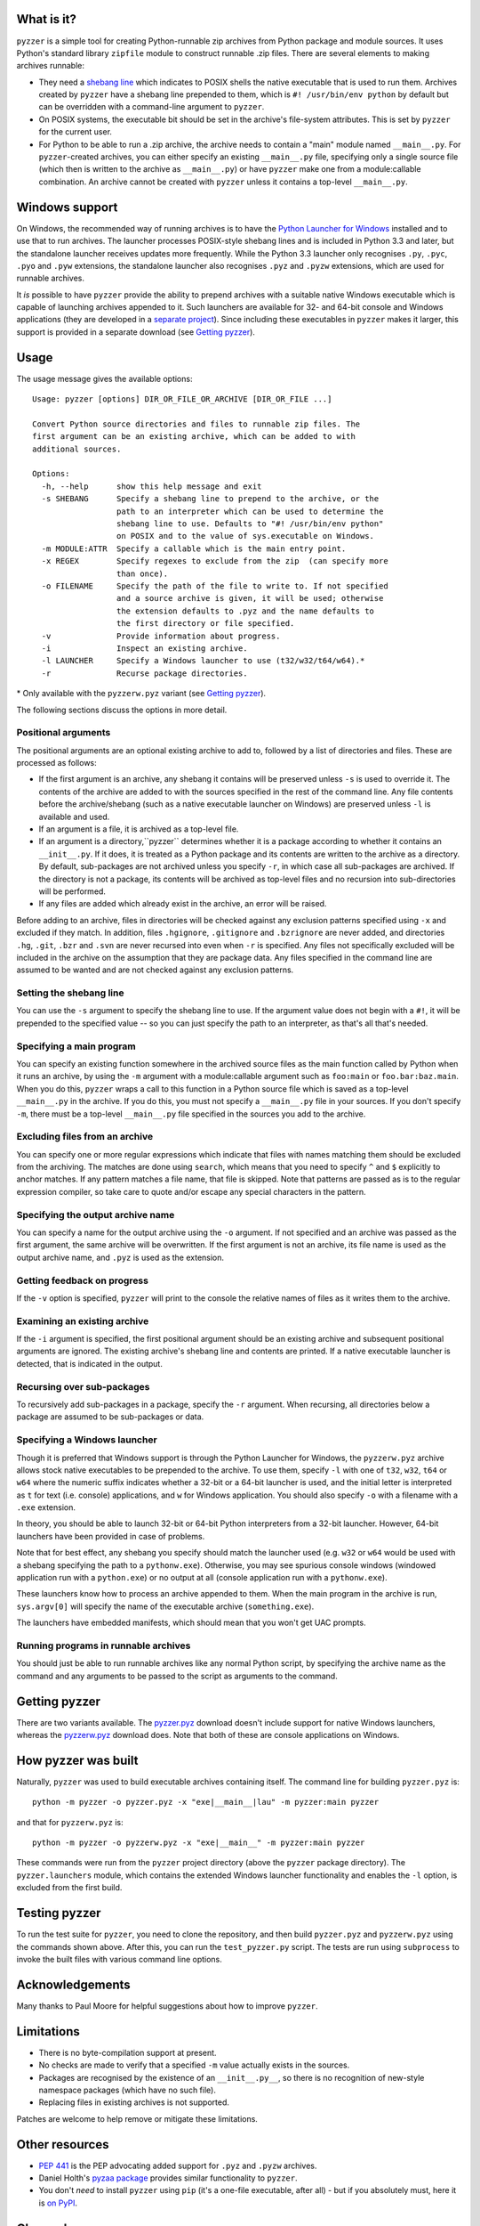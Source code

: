 What is it?
===========

``pyzzer`` is a simple tool for creating Python-runnable zip archives from Python package and module sources. It uses Python's standard library ``zipfile`` module to construct runnable .zip files. There are several elements to making archives runnable:

* They need a `shebang line <https://en.wikipedia.org/wiki/Shebang_(Unix)>`_ which indicates to POSIX shells the native executable that is used to run them. Archives created by ``pyzzer`` have a shebang line prepended to them, which is ``#! /usr/bin/env python`` by default but can be overridden with a command-line argument to ``pyzzer``.

* On POSIX systems, the executable bit should be set in the archive's file-system attributes. This is set by ``pyzzer`` for the current user.

* For Python to be able to run a .zip archive, the archive needs to contain a "main" module named   ``__main__.py``. For ``pyzzer``-created archives, you can either specify an existing ``__main__.py`` file, specifying only a single source file (which then is written to the archive as ``__main__.py``) or have ``pyzzer`` make one from a module:callable combination. An archive cannot be created with ``pyzzer`` unless it contains a top-level ``__main__.py``.

Windows support
===============

On Windows, the recommended way of running archives is to have the
`Python Launcher for Windows <https://bitbucket.org/pypa/pylauncher/downloads>`_ installed and to
use that to run archives. The launcher processes POSIX-style shebang lines and is included in
Python 3.3 and later, but the standalone launcher receives updates more frequently. While the
Python 3.3 launcher only recognises ``.py``, ``.pyc``, ``.pyo`` and ``.pyw`` extensions, the
standalone launcher also recognises ``.pyz`` and ``.pyzw`` extensions, which are used for
runnable archives.

It *is* possible to have ``pyzzer`` provide the ability to prepend archives with a suitable
native Windows executable which is capable of launching archives appended to it. Such launchers
are available for 32- and 64-bit console and Windows applications (they are developed in a
`separate project <https://bitbucket.org/vinay.sajip/simple_launcher>`_). Since including these
executables in ``pyzzer`` makes it larger, this support is provided in a separate download (see `Getting pyzzer`_).

Usage
=====

The usage message gives the available options::

    Usage: pyzzer [options] DIR_OR_FILE_OR_ARCHIVE [DIR_OR_FILE ...]

    Convert Python source directories and files to runnable zip files. The
    first argument can be an existing archive, which can be added to with
    additional sources.

    Options:
      -h, --help      show this help message and exit
      -s SHEBANG      Specify a shebang line to prepend to the archive, or the
                      path to an interpreter which can be used to determine the
                      shebang line to use. Defaults to "#! /usr/bin/env python"
                      on POSIX and to the value of sys.executable on Windows.
      -m MODULE:ATTR  Specify a callable which is the main entry point.
      -x REGEX        Specify regexes to exclude from the zip  (can specify more
                      than once).
      -o FILENAME     Specify the path of the file to write to. If not specified
                      and a source archive is given, it will be used; otherwise
                      the extension defaults to .pyz and the name defaults to
                      the first directory or file specified.
      -v              Provide information about progress.
      -i              Inspect an existing archive.
      -l LAUNCHER     Specify a Windows launcher to use (t32/w32/t64/w64).*
      -r              Recurse package directories.

\* Only available with the ``pyzzerw.pyz`` variant (see `Getting pyzzer`_).

The following sections discuss the options in more detail.

Positional arguments
--------------------

The positional arguments are an optional existing archive to add to, followed by a list of directories and files. These are processed as follows:

* If the first argument is an archive, any shebang it contains will be preserved unless ``-s`` is used to override it. The contents of the archive are added to with the sources specified in the rest of the command line. Any file contents before the archive/shebang (such as a native executable launcher on Windows) are preserved unless ``-l`` is available and used.

* If an argument is a file, it is archived as a top-level file.

* If an argument is a directory,``pyzzer`` determines whether it is a package according to whether it contains an ``__init__.py``. If it does, it is treated as a Python package and its contents are written to the archive as a directory. By default, sub-packages are not archived unless you specify ``-r``, in which case all sub-packages are archived. If the directory is not a package, its contents will be archived as top-level files and no recursion into sub-directories will be performed.

* If any files are added which already exist in the archive, an error will be raised.

Before adding to an archive, files in directories will be checked against any exclusion patterns specified using ``-x`` and excluded if they match. In addition, files ``.hgignore``, ``.gitignore`` and ``.bzrignore`` are never added, and directories ``.hg``, ``.git``, ``.bzr`` and ``.svn`` are never recursed into even when ``-r`` is specified. Any files not specifically excluded will be included in the archive on the assumption that they are package data. Any files specified in the command line are assumed to be wanted and are not checked against any exclusion patterns.

Setting the shebang line
------------------------

You can use the ``-s`` argument to specify the shebang line to use. If the argument value does not begin with a ``#!``, it will be prepended to the specified value -- so you can just specify the path to an interpreter, as that's all that's needed.

Specifying a main program
-------------------------

You can specify an existing function somewhere in the archived source files as the main function called by Python when it runs an archive, by using the ``-m`` argument with a module:callable argument such as ``foo:main`` or ``foo.bar:baz.main``. When you do this, ``pyzzer`` wraps a call to this function in a Python source file which is saved as a top-level ``__main__.py`` in the archive. If you do this, you must not specify a ``__main__.py`` file in your sources. If you don't specify ``-m``, there must be a top-level ``__main__.py`` file specified in the sources you add to the archive.

Excluding files from an archive
-------------------------------

You can specify one or more regular expressions which indicate that files with names matching them should be excluded from the archiving. The matches are done using ``search``, which means that you need to specify ``^`` and ``$`` explicitly to anchor matches. If any pattern matches a file name, that file is skipped. Note that patterns are passed as is to the regular expression compiler, so take care to quote and/or escape any special characters in the pattern.

Specifying the output archive name
----------------------------------

You can specify a name for the output archive using the ``-o`` argument. If not specified and an archive was passed as the first argument, the same archive will be overwritten. If the first argument is not an archive, its file name is used as the output archive name, and ``.pyz`` is used as the extension.

Getting feedback on progress
----------------------------

If the ``-v`` option is specified, ``pyzzer`` will print to the console the relative names of files as it writes them to the archive.

Examining an existing archive
-----------------------------

If the ``-i`` argument is specified, the first positional argument should be an existing archive and subsequent positional arguments are ignored. The existing archive's shebang line and contents are printed. If a native executable launcher is detected, that is indicated in the output.

Recursing over sub-packages
----------------------------

To recursively add sub-packages in a package, specify the ``-r`` argument. When recursing, all directories below a package are assumed to be sub-packages or data.

Specifying a Windows launcher
-----------------------------

Though it is preferred that Windows support is through the Python Launcher for Windows, the ``pyzzerw.pyz`` archive allows stock native executables to be prepended to the archive. To use them, specify ``-l``  with one of ``t32``, ``w32``, ``t64`` or ``w64`` where the numeric suffix indicates whether a 32-bit or a 64-bit launcher is used, and the initial letter is interpreted as ``t`` for text (i.e. console) applications, and ``w`` for Windows application. You should also specify ``-o`` with a filename with a ``.exe`` extension.

In theory, you should be able to launch  32-bit or 64-bit Python interpreters from a 32-bit launcher. However, 64-bit launchers have been provided in case of problems.

Note that for best effect, any shebang you specify should match the launcher used (e.g. ``w32`` or ``w64`` would be used with a shebang specifying the path to a ``pythonw.exe``). Otherwise, you may see spurious console windows (windowed application run with a ``python.exe``) or no output at all (console application run with a ``pythonw.exe``).

These launchers know how to process an archive appended to them. When the main program in the archive is run,
``sys.argv[0]`` will specify the name of the executable archive (``something.exe``).

The launchers have embedded manifests, which should mean that you won't get UAC prompts.

Running programs in runnable archives
-------------------------------------

You should just be able to run runnable archives like any normal Python script, by specifying the archive name as the command and any arguments to be passed to the script as arguments to the command.

Getting pyzzer
==============

There are two variants available. The `pyzzer.pyz <https://bitbucket.org/vinay.sajip/pyzzer/downloads/pyzzer.pyz>`_ download doesn't include support for native Windows launchers, whereas the `pyzzerw.pyz <https://bitbucket.org/vinay.sajip/pyzzer/downloads/pyzzerw.pyz>`_ download does. Note that both of these are console applications on Windows.

How pyzzer was built
====================

Naturally, ``pyzzer`` was used to build executable archives containing itself. The command line for building ``pyzzer.pyz`` is::

    python -m pyzzer -o pyzzer.pyz -x "exe|__main__|lau" -m pyzzer:main pyzzer

and that for ``pyzzerw.pyz`` is::

    python -m pyzzer -o pyzzerw.pyz -x "exe|__main__" -m pyzzer:main pyzzer

These commands were run from the ``pyzzer`` project directory (above the ``pyzzer`` package directory). The ``pyzzer.launchers`` module, which contains the extended Windows launcher functionality and enables the ``-l`` option, is excluded from the first build.

Testing pyzzer
==============

To run the test suite for ``pyzzer``, you need to clone the repository, and then build ``pyzzer.pyz`` and ``pyzzerw.pyz`` using the commands shown above. After this, you can run the ``test_pyzzer.py`` script. The tests are run using ``subprocess`` to invoke the built files with various command line options.

Acknowledgements
================

Many thanks to Paul Moore for helpful suggestions about how to improve ``pyzzer``.

Limitations
===========

* There is no byte-compilation support at present.
* No checks are made to verify that a specified ``-m`` value actually exists in the sources.
* Packages are recognised by the existence of an ``__init__.py__``, so there is no recognition of new-style namespace packages (which have no such file).
* Replacing files in existing archives is not supported.

Patches are welcome to help remove or mitigate these limitations.

Other resources
===============

* `PEP 441 <http://www.python.org/dev/peps/pep-0441/>`_ is the PEP advocating added support for ``.pyz`` and ``.pyzw`` archives.
* Daniel Holth's `pyzaa package <https://bitbucket.org/dholth/pyzaa>`_ provides similar functionality to ``pyzzer``.
* You don't *need* to install ``pyzzer`` using ``pip`` (it's a one-file executable, after all) - but if you absolutely must, here it is `on PyPI <https://pypi.python.org/pypi/pyzzer>`_.

Change log
==========

0.1.1
-----

Released: 2013-08-23.

- Fixed ``TypeError`` in Python 3.x.

- Made the default shebang use ``sys.executable`` on Windows when ``-l`` is specified, rather than ``/usr/bin/env python`` which is used on POSIX (and also Windows where the Python Launcher is used).

- If the output extension is ``.exe`` and no launcher has been specified, ``t32`` will be assumed except on 64-bit Windows (where ``t64`` will be assumed).

- If only a single source file is specified, and no ``-m`` option is given, and the archive contains no other files, then the single file is written to the archive with name ``__main__.py``.

- Added tests.

- Tweaked help messages.

- Removed unused code.

- Moved change log to the README and updated documentation.

0.1.0
-----

Released: 2013-08-19

- Initial release.
